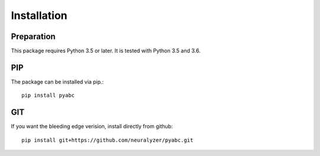 Installation
============



Preparation
-----------

This package requires Python 3.5 or later.
It is tested with Python 3.5 and 3.6.


PIP
---

The package can be installed via pip.::

    pip install pyabc


GIT
---

If you want the bleeding edge verision, install directly from github::

   pip install git+https://github.com/neuralyzer/pyabc.git





